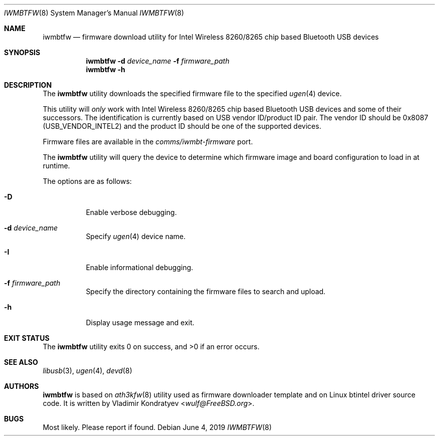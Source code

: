 .\" Copyright (c) 2013, 2016 Adrian Chadd <adrian@freebsd.org>
.\" Copyright (c) 2019 Vladimir Kondratyev <wulf@FreeBSD.org>
.\"
.\" Redistribution and use in source and binary forms, with or without
.\" modification, are permitted provided that the following conditions
.\" are met:
.\" 1. Redistributions of source code must retain the above copyright
.\"    notice, this list of conditions and the following disclaimer.
.\" 2. Redistributions in binary form must reproduce the above copyright
.\"    notice, this list of conditions and the following disclaimer in the
.\"    documentation and/or other materials provided with the distribution.
.\"
.\" THIS SOFTWARE IS PROVIDED BY THE AUTHOR AND CONTRIBUTORS ``AS IS'' AND
.\" ANY EXPRESS OR IMPLIED WARRANTIES, INCLUDING, BUT NOT LIMITED TO, THE
.\" IMPLIED WARRANTIES OF MERCHANTABILITY AND FITNESS FOR A PARTICULAR PURPOSE
.\" ARE DISCLAIMED. IN NO EVENT SHALL THE AUTHOR OR CONTRIBUTORS BE LIABLE
.\" FOR ANY DIRECT, INDIRECT, INCIDENTAL, SPECIAL, EXEMPLARY, OR CONSEQUENTIAL
.\" DAMAGES (INCLUDING, BUT NOT LIMITED TO, PROCUREMENT OF SUBSTITUTE GOODS
.\" OR SERVICES; LOSS OF USE, DATA, OR PROFITS; OR BUSINESS INTERRUPTION)
.\" HOWEVER CAUSED AND ON ANY THEORY OF LIABILITY, WHETHER IN CONTRACT, STRICT
.\" LIABILITY, OR TORT (INCLUDING NEGLIGENCE OR OTHERWISE) ARISING IN ANY WAY
.\" OUT OF THE USE OF THIS SOFTWARE, EVEN IF ADVISED OF THE POSSIBILITY OF
.\" SUCH DAMAGE.
.\"
.\" $FreeBSD: releng/12.1/usr.sbin/bluetooth/iwmbtfw/iwmbtfw.8 351197 2019-08-18 22:20:28Z wulf $
.\"
.Dd June 4, 2019
.Dt IWMBTFW 8
.Os
.Sh NAME
.Nm iwmbtfw
.Nd firmware download utility for Intel Wireless 8260/8265 chip based Bluetooth
USB devices
.Sh SYNOPSIS
.Nm
.Fl d Ar device_name
.Fl f Ar firmware_path
.Nm
.Fl h
.Sh DESCRIPTION
The
.Nm
utility downloads the specified firmware file to the specified
.Xr ugen 4
device.
.Pp
This utility will
.Em only
work with Intel Wireless 8260/8265 chip based Bluetooth USB devices and some of
their successors.
The identification is currently based on USB vendor ID/product ID pair.
The vendor ID should be 0x8087
.Pq Dv USB_VENDOR_INTEL2
and the product ID should be one of the supported devices.
.Pp
Firmware files are available in the
.Pa comms/iwmbt-firmware
port.
.Pp
The
.Nm
utility will query the device to determine which firmware image and board
configuration to load in at runtime.
.Pp
The options are as follows:
.Bl -tag -width indent
.It Fl D
Enable verbose debugging.
.It Fl d Ar device_name
Specify
.Xr ugen 4
device name.
.It Fl I
Enable informational debugging.
.It Fl f Ar firmware_path
Specify the directory containing the firmware files to search and upload.
.It Fl h
Display usage message and exit.
.El
.Sh EXIT STATUS
.Ex -std
.Sh SEE ALSO
.Xr libusb 3 ,
.Xr ugen 4 ,
.Xr devd 8
.Sh AUTHORS
.Nm
is based on
.Xr ath3kfw 8
utility used as firmware downloader template and on Linux btintel driver
source code.
It is written by
.An Vladimir Kondratyev Aq Mt wulf@FreeBSD.org .
.Sh BUGS
Most likely.
Please report if found.
